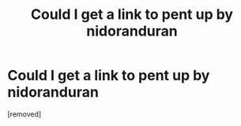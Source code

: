 #+TITLE: Could I get a link to pent up by nidoranduran

* Could I get a link to pent up by nidoranduran
:PROPERTIES:
:Author: GAYBKSOSOZO
:Score: 0
:DateUnix: 1602002830.0
:DateShort: 2020-Oct-06
:FlairText: Request
:END:
[removed]

